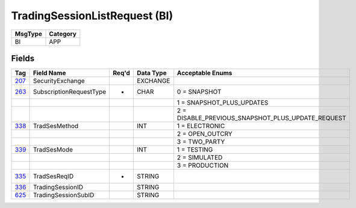 ==============================
TradingSessionListRequest (BI)
==============================

+---------+----------+
| MsgType | Category |
+=========+==========+
| BI      | APP      |
+---------+----------+

Fields
------

.. list-table::
   :header-rows: 1

   * - Tag

     - Field Name

     - Req'd

     - Data Type

     - Acceptable Enums

   * - `207 <http://fixwiki.org/fixwiki/SecurityExchange>`_

     - SecurityExchange

     -

     - EXCHANGE

     -

   * - `263 <http://fixwiki.org/fixwiki/SubscriptionRequestType>`_

     - SubscriptionRequestType

     - *

     - CHAR

     - 0 = SNAPSHOT

   * -

     -

     -

     -

     - 1 = SNAPSHOT_PLUS_UPDATES

   * -

     -

     -

     -

     - 2 = DISABLE_PREVIOUS_SNAPSHOT_PLUS_UPDATE_REQUEST

   * - `338 <http://fixwiki.org/fixwiki/TradSesMethod>`_

     - TradSesMethod

     -

     - INT

     - 1 = ELECTRONIC

   * -

     -

     -

     -

     - 2 = OPEN_OUTCRY

   * -

     -

     -

     -

     - 3 = TWO_PARTY

   * - `339 <http://fixwiki.org/fixwiki/TradSesMode>`_

     - TradSesMode

     -

     - INT

     - 1 = TESTING

   * -

     -

     -

     -

     - 2 = SIMULATED

   * -

     -

     -

     -

     - 3 = PRODUCTION

   * - `335 <http://fixwiki.org/fixwiki/TradSesReqID>`_

     - TradSesReqID

     - *

     - STRING

     -

   * - `336 <http://fixwiki.org/fixwiki/TradingSessionID>`_

     - TradingSessionID

     -

     - STRING

     -

   * - `625 <http://fixwiki.org/fixwiki/TradingSessionSubID>`_

     - TradingSessionSubID

     -

     - STRING

     -

